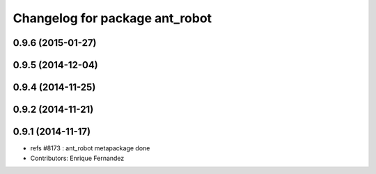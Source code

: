 ^^^^^^^^^^^^^^^^^^^^^^^^^^^^^^^
Changelog for package ant_robot
^^^^^^^^^^^^^^^^^^^^^^^^^^^^^^^

0.9.6 (2015-01-27)
------------------

0.9.5 (2014-12-04)
------------------

0.9.4 (2014-11-25)
------------------

0.9.2 (2014-11-21)
------------------

0.9.1 (2014-11-17)
------------------
* refs #8173 : ant_robot metapackage done
* Contributors: Enrique Fernandez
